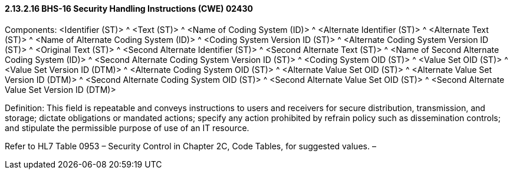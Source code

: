 ==== 2.13.2.16 BHS-16 Security Handling Instructions (CWE) 02430

Components: <Identifier (ST)> ^ <Text (ST)> ^ <Name of Coding System (ID)> ^ <Alternate Identifier (ST)> ^ <Alternate Text (ST)> ^ <Name of Alternate Coding System (ID)> ^ <Coding System Version ID (ST)> ^ <Alternate Coding System Version ID (ST)> ^ <Original Text (ST)> ^ <Second Alternate Identifier (ST)> ^ <Second Alternate Text (ST)> ^ <Name of Second Alternate Coding System (ID)> ^ <Second Alternate Coding System Version ID (ST)> ^ <Coding System OID (ST)> ^ <Value Set OID (ST)> ^ <Value Set Version ID (DTM)> ^ <Alternate Coding System OID (ST)> ^ <Alternate Value Set OID (ST)> ^ <Alternate Value Set Version ID (DTM)> ^ <Second Alternate Coding System OID (ST)> ^ <Second Alternate Value Set OID (ST)> ^ <Second Alternate Value Set Version ID (DTM)>

Definition: This field is repeatable and conveys instructions to users and receivers for secure distribution, transmission, and storage; dictate obligations or mandated actions; specify any action prohibited by refrain policy such as dissemination controls; and stipulate the permissible purpose of use of an IT resource.

Refer to HL7 Table 0953 – Security Control in Chapter 2C, Code Tables, for suggested values. –

